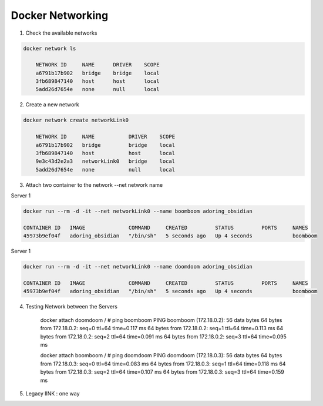 Docker Networking
==================

1. Check the available networks

.. code-block:: bash

    docker network ls

        NETWORK ID     NAME      DRIVER    SCOPE
        a6791b17b902   bridge    bridge    local
        3fb689847140   host      host      local
        5add26d7654e   none      null      local



2. Create a new network

.. code-block:: bash

    docker network create networkLink0
     
        NETWORK ID     NAME           DRIVER    SCOPE
        a6791b17b902   bridge         bridge    local
        3fb689847140   host           host      local
        9e3c43d2e2a3   networkLink0   bridge    local
        5add26d7654e   none           null      local


3. Attach two container to the network   --net network name 


Server 1

.. code-block:: bash  
    
    docker run --rm -d -it --net networkLink0 --name boomboom adoring_obsidian

    CONTAINER ID   IMAGE              COMMAND     CREATED         STATUS         PORTS     NAMES
    45973b9ef04f   adoring_obsidian   "/bin/sh"   5 seconds ago   Up 4 seconds             boomboom 


Server 1

.. code-block:: bash  
    
    docker run --rm -d -it --net networkLink0 --name doomdoom adoring_obsidian

    CONTAINER ID   IMAGE              COMMAND     CREATED         STATUS         PORTS     NAMES
    45973b9ef04f   adoring_obsidian   "/bin/sh"   5 seconds ago   Up 4 seconds             boomboom 

4. Testing Network between the Servers

    docker attach doomdoom
    / # ping boomboom
    PING boomboom (172.18.0.2): 56 data bytes
    64 bytes from 172.18.0.2: seq=0 ttl=64 time=0.117 ms
    64 bytes from 172.18.0.2: seq=1 ttl=64 time=0.113 ms
    64 bytes from 172.18.0.2: seq=2 ttl=64 time=0.091 ms
    64 bytes from 172.18.0.2: seq=3 ttl=64 time=0.095 ms

    docker attach boomboom
    / # ping doomdoom
    PING doomdoom (172.18.0.3): 56 data bytes
    64 bytes from 172.18.0.3: seq=0 ttl=64 time=0.083 ms
    64 bytes from 172.18.0.3: seq=1 ttl=64 time=0.118 ms
    64 bytes from 172.18.0.3: seq=2 ttl=64 time=0.107 ms
    64 bytes from 172.18.0.3: seq=3 ttl=64 time=0.159 ms

5. Legacy lINK : one way